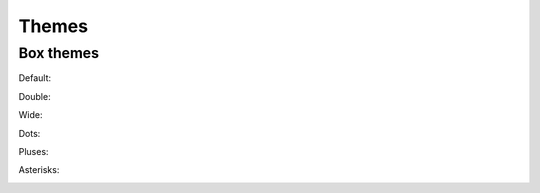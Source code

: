 Themes
======


.. _box_themes:

Box themes
----------


Default:

|default_box|

Double:

|double_box|

Wide:

|wide_box|

Dots:
 
|dots_box|

Pluses:
 
|pluses_box|

Asterisks:

|asterisks_box|



.. |default_box| image:: ../../media/default_box.png
  :width: 400
  :alt: Default box theme

.. |double_box| image:: ../../media/double_box.png
  :width: 400
  :alt: Double box theme

.. |wide_box| image:: ../../media/wide_box.png
  :width: 400
  :alt: Wide box theme

.. |dots_box| image:: ../../media/dots_box.png
  :width: 400
  :alt: Dots box theme

.. |pluses_box| image:: ../../media/pluses_box.png
  :width: 400
  :alt: Pluses box theme

.. |asterisks_box| image:: ../../media/asterisks_box.png
  :width: 400
  :alt: Asterisks box theme